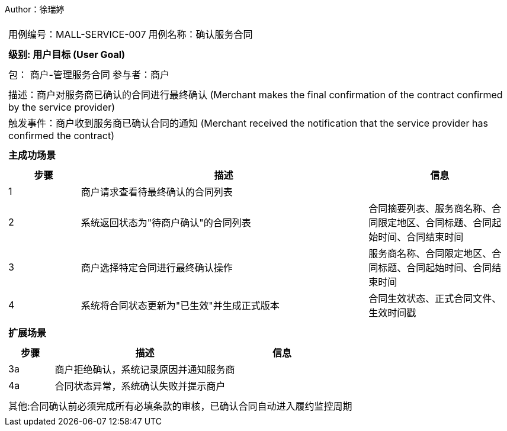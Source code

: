Author：徐瑞婷
[cols="1a"]
|===

|
[frame="none"]
[cols="1,1"]
!===
! 用例编号：MALL-SERVICE-007
! 用例名称：确认服务合同

|
[frame="none"]
[cols="1", options="header"]
!===
! 级别: 用户目标 (User Goal)
!===

|
[frame="none"]
[cols="2"]
!===
! 包： 商户-管理服务合同
! 参与者：商户
!===

|
[frame="none"]
[cols="1"]
!===
! 描述：商户对服务商已确认的合同进行最终确认 (Merchant makes the final confirmation of the contract confirmed by the service provider)
! 触发事件：商户收到服务商已确认合同的通知 (Merchant received the notification that the service provider has confirmed the contract)
!===

|
[frame="none"]
[cols="1", options="header"]
!===
! 主成功场景
!===

|
[frame="none"]
[cols="1,4,2", options="header"]
!===
! 步骤 ! 描述 ! 信息

! 1
!商户请求查看待最终确认的合同列表
!

! 2
!系统返回状态为"待商户确认"的合同列表
!合同摘要列表、服务商名称、合同限定地区、合同标题、合同起始时间、合同结束时间

! 3
!商户选择特定合同进行最终确认操作
!服务商名称、合同限定地区、合同标题、合同起始时间、合同结束时间

! 4
!系统将合同状态更新为"已生效"并生成正式版本
!合同生效状态、正式合同文件、生效时间戳
!===

|
[frame="none"]
[cols="1", options="header"]
!===
! 扩展场景
!===

|
[frame="none"]
[cols="1,4,2", options="header"]

!===
! 步骤 ! 描述 ! 信息

!3a
!商户拒绝确认，系统记录原因并通知服务商
!

!4a
!合同状态异常，系统确认失败并提示商户
!
!===

|
[frame="none"]
[cols="1"]
!===
! 其他:合同确认前必须完成所有必填条款的审核，已确认合同自动进入履约监控周期
!===
|===
